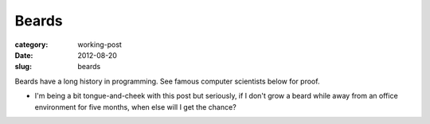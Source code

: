 Beards
======

:category: working-post
:date: 2012-08-20
:slug: beards

Beards have a long history in programming. See famous computer scientists
below for proof.


* I'm being a bit tongue-and-cheek with this post but seriously, if I
  don't grow a beard while away from an office environment for five months,
  when else will I get the chance?
